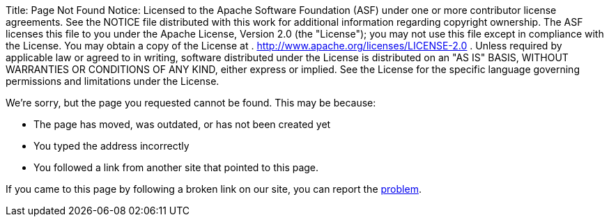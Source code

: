 Title:     Page Not Found Notice:    Licensed to the Apache Software Foundation (ASF) under one            or more contributor license agreements.
See the NOTICE file            distributed with this work for additional information            regarding copyright ownership.
The ASF licenses this file            to you under the Apache License, Version 2.0 (the            "License");
you may not use this file except in compliance            with the License.
You may obtain a copy of the License at            .              http://www.apache.org/licenses/LICENSE-2.0            .            Unless required by applicable law or agreed to in writing,            software distributed under the License is distributed on an            "AS IS" BASIS, WITHOUT WARRANTIES OR CONDITIONS OF ANY            KIND, either express or implied.
See the License for the            specific language governing permissions and limitations            under the License.

We're sorry, but the page you requested cannot be found.
This may be because:

* The page has moved, was outdated, or has not been created yet
* You typed the address incorrectly
* You followed a link from another site that pointed to this page.

If you came to this page by following a broken link on our site, you can report the https://issues.apache.org/jira/browse/FELIX[problem].
